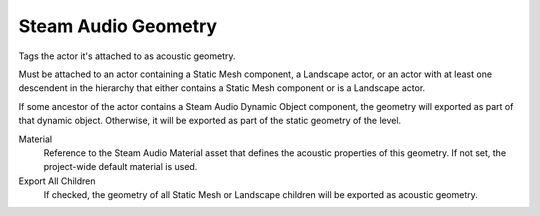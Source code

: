 Steam Audio Geometry
~~~~~~~~~~~~~~~~~~~~

Tags the actor it's attached to as acoustic geometry.

Must be attached to an actor containing a Static Mesh component, a Landscape actor, or an actor with at least one descendent in the hierarchy that either contains a Static Mesh component or is a Landscape actor.

If some ancestor of the actor contains a Steam Audio Dynamic Object component, the geometry will exported as part of that dynamic object. Otherwise, it will be exported as part of the static geometry of the level.

.. image:: media/geometry.png

Material
    Reference to the Steam Audio Material asset that defines the acoustic properties of this geometry. If not set, the project-wide default material is used.

Export All Children
    If checked, the geometry of all Static Mesh or Landscape children will be exported as acoustic geometry.
